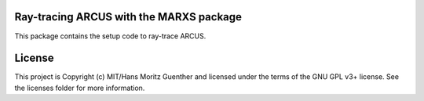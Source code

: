 Ray-tracing ARCUS with the MARXS package
----------------------------------------

.. image:: http://img.shields.io/badge/powered%20by-AstroPy-orange.svg?style=flat
    :target: http://www.astropy.org
    :alt: Powered by Astropy Badge

This package contains the setup code to ray-trace ARCUS.


License
-------

This project is Copyright (c) MIT/Hans Moritz Guenther and licensed under the terms of the GNU GPL v3+ license. See the licenses folder for more information.

